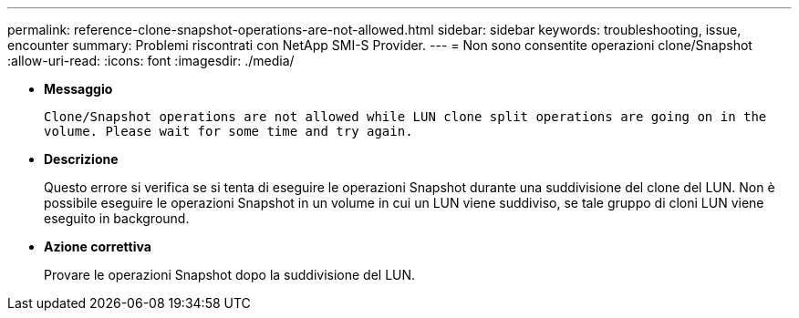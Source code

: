 ---
permalink: reference-clone-snapshot-operations-are-not-allowed.html 
sidebar: sidebar 
keywords: troubleshooting, issue, encounter 
summary: Problemi riscontrati con NetApp SMI-S Provider. 
---
= Non sono consentite operazioni clone/Snapshot
:allow-uri-read: 
:icons: font
:imagesdir: ./media/


* *Messaggio*
+
`Clone/Snapshot operations are not allowed while LUN clone split operations are going on in the volume. Please wait for some time and try again.`

* *Descrizione*
+
Questo errore si verifica se si tenta di eseguire le operazioni Snapshot durante una suddivisione del clone del LUN. Non è possibile eseguire le operazioni Snapshot in un volume in cui un LUN viene suddiviso, se tale gruppo di cloni LUN viene eseguito in background.

* *Azione correttiva*
+
Provare le operazioni Snapshot dopo la suddivisione del LUN.


